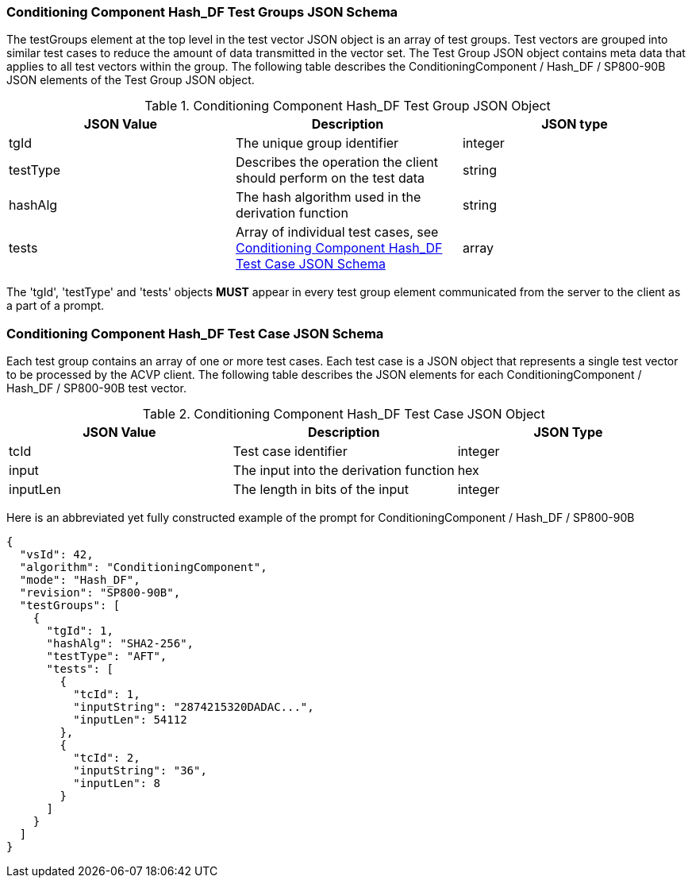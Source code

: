 
[[hash_df_tgjs]]
=== Conditioning Component Hash_DF Test Groups JSON Schema

The testGroups element at the top level in the test vector JSON object is an array of test groups. Test vectors are grouped into similar test cases to reduce the amount of data transmitted in the vector set. The Test Group JSON object contains meta data that applies to all test vectors within the group. The following table describes the ConditioningComponent / Hash_DF / SP800-90B JSON elements of the Test Group JSON object.

[[hash_df_vs_tg_table]]
.Conditioning Component Hash_DF Test Group JSON Object
|===
| JSON Value | Description | JSON type

| tgId | The unique group identifier | integer
| testType | Describes the operation the client should perform on the test data | string
| hashAlg | The hash algorithm used in the derivation function | string
| tests | Array of individual test cases, see <<hash_df_tvjs>> | array
|===

The 'tgId', 'testType' and 'tests' objects *MUST* appear in every test group element communicated from the server to the client as a part of a prompt.

[[hash_df_tvjs]]
=== Conditioning Component Hash_DF Test Case JSON Schema

Each test group contains an array of one or more test cases. Each test case is a JSON object that represents a single test vector to be processed by the ACVP client. The following table describes the JSON elements for each ConditioningComponent / Hash_DF / SP800-90B test vector.

.Conditioning Component Hash_DF Test Case JSON Object
|===
| JSON Value | Description | JSON Type

| tcId | Test case identifier | integer
| input | The input into the derivation function | hex
| inputLen | The length in bits of the input | integer
|===

Here is an abbreviated yet fully constructed example of the prompt for ConditioningComponent / Hash_DF / SP800-90B

[source, json]
----
{
  "vsId": 42,
  "algorithm": "ConditioningComponent",
  "mode": "Hash_DF",
  "revision": "SP800-90B",
  "testGroups": [
    {
      "tgId": 1,
      "hashAlg": "SHA2-256",
      "testType": "AFT",
      "tests": [
        {
          "tcId": 1,
          "inputString": "2874215320DADAC...",
          "inputLen": 54112
        },
        {
          "tcId": 2,
          "inputString": "36",
          "inputLen": 8
        }
      ]
    }
  ]
}
----
